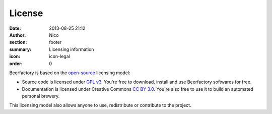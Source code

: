 License
#######

:date: 2013-08-25 21:12
:author: Nico
:section: footer
:summary: Licensing information
:icon: icon-legal
:order: 0

Beerfactory is based on the `open-source <http://en.wikipedia.org/wiki/Open_source>`_ licensing model:

- Source code is licensed under `GPL v3 <http://www.gnu.org/licenses/gpl.html>`_. You're free to download, install and use Beerfactory softwares for free.
- Documentation is licensed under Creative Commons `CC BY 3.0 <http://creativecommons.org/licenses/by/3.0/>`_. You're also free to use it to build an automated personal brewery.

This licensing model also allows anyone to use, redistribute or contribute to the project.